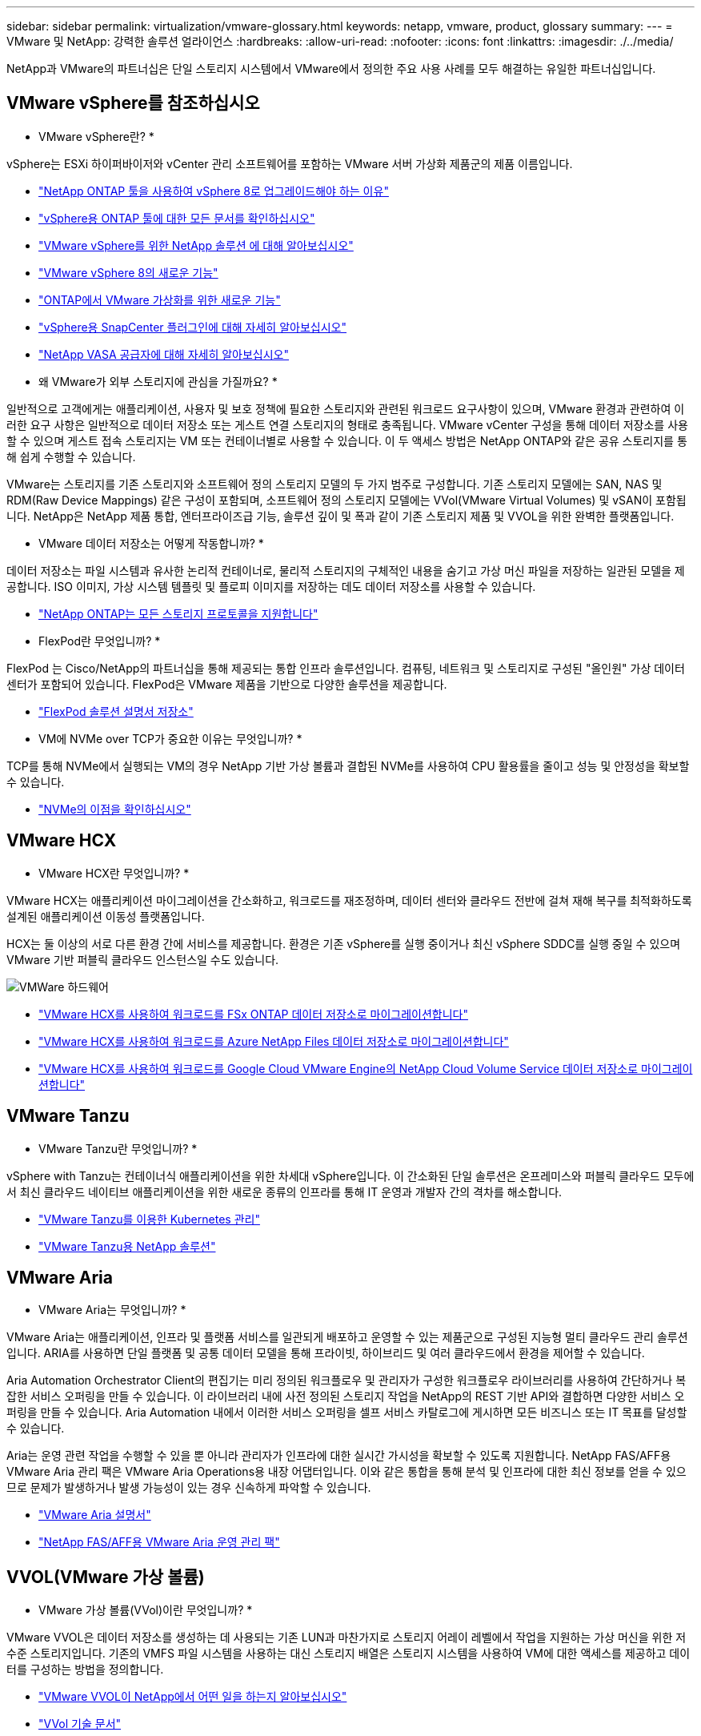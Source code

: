---
sidebar: sidebar 
permalink: virtualization/vmware-glossary.html 
keywords: netapp, vmware, product, glossary 
summary:  
---
= VMware 및 NetApp: 강력한 솔루션 얼라이언스
:hardbreaks:
:allow-uri-read: 
:nofooter: 
:icons: font
:linkattrs: 
:imagesdir: ./../media/


[role="lead"]
NetApp과 VMware의 파트너십은 단일 스토리지 시스템에서 VMware에서 정의한 주요 사용 사례를 모두 해결하는 유일한 파트너십입니다.



== VMware vSphere를 참조하십시오

* VMware vSphere란? *

vSphere는 ESXi 하이퍼바이저와 vCenter 관리 소프트웨어를 포함하는 VMware 서버 가상화 제품군의 제품 이름입니다.

* link:https://community.netapp.com/t5/Tech-ONTAP-Blogs/What-s-new-with-ONTAP-tools-for-VMware-vSphere-9-12/ba-p/443759["NetApp ONTAP 툴을 사용하여 vSphere 8로 업그레이드해야 하는 이유"]
* link:https://docs.netapp.com/us-en/ontap-tools-vmware-vsphere/index.html["vSphere용 ONTAP 툴에 대한 모든 문서를 확인하십시오"]
* link:index.html["VMware vSphere를 위한 NetApp 솔루션 에 대해 알아보십시오"]
* link:vmware-vsphere8-intro.html["VMware vSphere 8의 새로운 기능"]
* link:https://docs.netapp.com/us-en/ontap-whatsnew/ontap98fo_vmware_virtualization.html["ONTAP에서 VMware 가상화를 위한 새로운 기능"]
* link:https://docs.netapp.com/us-en/sc-plugin-vmware-vsphere/["vSphere용 SnapCenter 플러그인에 대해 자세히 알아보십시오"]
* link:https://docs.netapp.com/us-en/vsc-vasa-provider-sra-97/deploy/concept-virtual-storage-console-overview.html#vasa-provider["NetApp VASA 공급자에 대해 자세히 알아보십시오"]


* 왜 VMware가 외부 스토리지에 관심을 가질까요? *

일반적으로 고객에게는 애플리케이션, 사용자 및 보호 정책에 필요한 스토리지와 관련된 워크로드 요구사항이 있으며, VMware 환경과 관련하여 이러한 요구 사항은 일반적으로 데이터 저장소 또는 게스트 연결 스토리지의 형태로 충족됩니다. VMware vCenter 구성을 통해 데이터 저장소를 사용할 수 있으며 게스트 접속 스토리지는 VM 또는 컨테이너별로 사용할 수 있습니다. 이 두 액세스 방법은 NetApp ONTAP와 같은 공유 스토리지를 통해 쉽게 수행할 수 있습니다.

VMware는 스토리지를 기존 스토리지와 소프트웨어 정의 스토리지 모델의 두 가지 범주로 구성합니다. 기존 스토리지 모델에는 SAN, NAS 및 RDM(Raw Device Mappings) 같은 구성이 포함되며, 소프트웨어 정의 스토리지 모델에는 VVol(VMware Virtual Volumes) 및 vSAN이 포함됩니다. NetApp은 NetApp 제품 통합, 엔터프라이즈급 기능, 솔루션 깊이 및 폭과 같이 기존 스토리지 제품 및 VVOL을 위한 완벽한 플랫폼입니다.

* VMware 데이터 저장소는 어떻게 작동합니까? *

데이터 저장소는 파일 시스템과 유사한 논리적 컨테이너로, 물리적 스토리지의 구체적인 내용을 숨기고 가상 머신 파일을 저장하는 일관된 모델을 제공합니다. ISO 이미지, 가상 시스템 템플릿 및 플로피 이미지를 저장하는 데도 데이터 저장소를 사용할 수 있습니다.

* link:https://docs.netapp.com/us-en/netapp-solutions/virtualization/vsphere_ontap_best_practices.html#vsphere-datastore-and-protocol-features["NetApp ONTAP는 모든 스토리지 프로토콜을 지원합니다"]


* FlexPod란 무엇입니까? *

FlexPod 는 Cisco/NetApp의 파트너십을 통해 제공되는 통합 인프라 솔루션입니다.  컴퓨팅, 네트워크 및 스토리지로 구성된 "올인원" 가상 데이터 센터가 포함되어 있습니다.  FlexPod은 VMware 제품을 기반으로 다양한 솔루션을 제공합니다.

* link:https://docs.netapp.com/us-en/flexpod/["FlexPod 솔루션 설명서 저장소"]


* VM에 NVMe over TCP가 중요한 이유는 무엇입니까? *

TCP를 통해 NVMe에서 실행되는 VM의 경우 NetApp 기반 가상 볼륨과 결합된 NVMe를 사용하여 CPU 활용률을 줄이고 성능 및 안정성을 확보할 수 있습니다.

* link:https://www.netapp.com/data-storage/nvme/what-is-nvme/?internal_promo=comp_pure_ww_ontap_awareness-coas_blog["NVMe의 이점을 확인하십시오"]




== VMware HCX [[hcx]]

* VMware HCX란 무엇입니까? *

VMware HCX는 애플리케이션 마이그레이션을 간소화하고, 워크로드를 재조정하며, 데이터 센터와 클라우드 전반에 걸쳐 재해 복구를 최적화하도록 설계된 애플리케이션 이동성 플랫폼입니다.

HCX는 둘 이상의 서로 다른 환경 간에 서비스를 제공합니다. 환경은 기존 vSphere를 실행 중이거나 최신 vSphere SDDC를 실행 중일 수 있으며 VMware 기반 퍼블릭 클라우드 인스턴스일 수도 있습니다.

image::vmware-hcx.png[VMWare 하드웨어]

* link:../ehc/aws/aws-migrate-vmware-hcx.html["VMware HCX를 사용하여 워크로드를 FSx ONTAP 데이터 저장소로 마이그레이션합니다"]
* link:../ehc/azure/azure-migrate-vmware-hcx.html["VMware HCX를 사용하여 워크로드를 Azure NetApp Files 데이터 저장소로 마이그레이션합니다"]
* link:../ehc/gcp/gcp-migrate-vmware-hcx.html["VMware HCX를 사용하여 워크로드를 Google Cloud VMware Engine의 NetApp Cloud Volume Service 데이터 저장소로 마이그레이션합니다"]




== VMware Tanzu [[tanzu]]

* VMware Tanzu란 무엇입니까? *

vSphere with Tanzu는 컨테이너식 애플리케이션을 위한 차세대 vSphere입니다. 이 간소화된 단일 솔루션은 온프레미스와 퍼블릭 클라우드 모두에서 최신 클라우드 네이티브 애플리케이션을 위한 새로운 종류의 인프라를 통해 IT 운영과 개발자 간의 격차를 해소합니다.

* link:https://www.netapp.com/hybrid-cloud/vmware/what-is-vmware-tanzu/["VMware Tanzu를 이용한 Kubernetes 관리"]
* link:../containers/tanzu_with_netapp/vtwn_solution_overview.html["VMware Tanzu용 NetApp 솔루션"]




== VMware Aria[[ARIA]]

* VMware Aria는 무엇입니까? *

VMware Aria는 애플리케이션, 인프라 및 플랫폼 서비스를 일관되게 배포하고 운영할 수 있는 제품군으로 구성된 지능형 멀티 클라우드 관리 솔루션입니다. ARIA를 사용하면 단일 플랫폼 및 공통 데이터 모델을 통해 프라이빗, 하이브리드 및 여러 클라우드에서 환경을 제어할 수 있습니다.

Aria Automation Orchestrator Client의 편집기는 미리 정의된 워크플로우 및 관리자가 구성한 워크플로우 라이브러리를 사용하여 간단하거나 복잡한 서비스 오퍼링을 만들 수 있습니다. 이 라이브러리 내에 사전 정의된 스토리지 작업을 NetApp의 REST 기반 API와 결합하면 다양한 서비스 오퍼링을 만들 수 있습니다. Aria Automation 내에서 이러한 서비스 오퍼링을 셀프 서비스 카탈로그에 게시하면 모든 비즈니스 또는 IT 목표를 달성할 수 있습니다.

Aria는 운영 관련 작업을 수행할 수 있을 뿐 아니라 관리자가 인프라에 대한 실시간 가시성을 확보할 수 있도록 지원합니다. NetApp FAS/AFF용 VMware Aria 관리 팩은 VMware Aria Operations용 내장 어댑터입니다. 이와 같은 통합을 통해 분석 및 인프라에 대한 최신 정보를 얻을 수 있으므로 문제가 발생하거나 발생 가능성이 있는 경우 신속하게 파악할 수 있습니다.

* link:https://www.vmware.com/products/aria.html["VMware Aria 설명서"]
* link:https://docs.vmware.com/en/VMware-Aria-Operations-for-Integrations/4.2/Management-Pack-for-NetApp-FAS-AFF/GUID-9B9C2353-3975-403A-8803-EBF6CDB62D2C.html["NetApp FAS/AFF용 VMware Aria 운영 관리 팩"]




== VVOL(VMware 가상 볼륨)

* VMware 가상 볼륨(VVol)이란 무엇입니까? *

VMware VVOL은 데이터 저장소를 생성하는 데 사용되는 기존 LUN과 마찬가지로 스토리지 어레이 레벨에서 작업을 지원하는 가상 머신을 위한 저수준 스토리지입니다. 기존의 VMFS 파일 시스템을 사용하는 대신 스토리지 배열은 스토리지 시스템을 사용하여 VM에 대한 액세스를 제공하고 데이터를 구성하는 방법을 정의합니다.

* link:https://www.netapp.tv/details/29476["VMware VVOL이 NetApp에서 어떤 일을 하는지 알아보십시오"]
* link:https://docs.netapp.com/us-en/netapp-solutions/virtualization/vvols-overview.html["VVol 기술 문서"]




== VMware 클라우드 기반(VCF)

* VMware Cloud Foundation이란? *

VMware Cloud Foundation(VCF)은 기존 엔터프라이즈와 최신 애플리케이션 모두를 위한 하이브리드 클라우드 플랫폼입니다. 컴퓨팅, 스토리지, 네트워크, 컨테이너, 클라우드 관리를 위해 VMware의 소프트웨어 정의 스택을 기반으로 함 VCF 내의 리소스는 도메인 생성을 통해 사용할 수 있습니다. 도메인은 모범 사례에 따라 컴퓨팅, 네트워크 및 스토리지를 논리 유닛으로 그룹화합니다. 도메인에는 초기 관리 도메인과 가상 인프라스트럭처 워크로드 도메인의 두 가지 유형이 있습니다.

초기 관리 도메인이 생성된 후 비즈니스 요구 사항을 충족하기 위해 필요에 따라 후속 워크로드 도메인이 구축됩니다. 워크로드 도메인에는 기본 또는 보조 스토리지를 통해 성능 및 용량이 할당됩니다. VCF는 이러한 애플리케이션 지원 워크로드 도메인을 구축하여 이기종 환경을 위한 간소화된 표준 환경을 제공합니다.

* link:https://docs.netapp.com/us-en/ontap-tools-vmware-vsphere/deploy/vmware_cloud_foundation_mode_deployment.html["NetApp 인프라가 VCF와 어떻게 연동되는지 알아보십시오"]
* link:https://www.vmware.com/products/cloud-foundation.html["VMware VCF 제품 페이지 를 참조하십시오"]
* link:https://www.cisco.com/c/en/us/td/docs/unified_computing/ucs/UCS_CVDs/flexpod_vcf_design.html["VMware Cloud Foundation 설계 가이드의 워크로드 도메인으로서 FlexPod를 소개합니다"]




== VMware 사이트 복구 관리자(SRM)

* VMware Site Recovery Manager란 무엇입니까? *

SRM(Site Recovery Manager)은 재해 발생 시 가동 중지 시간을 최소화하도록 설계된 업계 최고의 재해 복구(DR) 관리 솔루션입니다. 정책 기반 관리, 자동화된 오케스트레이션 및 중앙 집중식 복구 계획의 무중단 테스트를 제공합니다.

* link:vsrm-ontap9_1._introduction_to_srm_with_ontap.html["NetApp ONTAP 9가 포함된 VMware 사이트 복구 관리자"]




== VMware 클라우드 서비스

* VMware 및 NetApp와 함께 하이브리드 멀티 클라우드란 무엇입니까? *

어떤 인프라 공급자도 온프레미스와 클라우드 모두에서 VMware의 워크로드를 지원할 수 없습니다.  NetApp은 AWS, Microsoft Azure 및 Google Cloud 기반의 클라우드에서 VMware를 지원하는 최초의 인프라 공급자입니다.

각 주요 퍼블릭 클라우드 공급자는 온프레미스와 동일하게 애플리케이션과 워크로드를 실행할 수 있는 가상화 서비스를 제공합니다.

NetApp은 이러한 클라우드 가상화 환경에 맞는 완벽한 솔루션 세트를 제공합니다.

* link:../ehc/index.html["클라우드 가상화 환경을 위한 NetApp 솔루션을 제공합니다"]
* link:../ehc/aws/index.html["AWS VMware 클라우드용 NetApp 솔루션(VMC)"]
* link:../ehc/azure/index.html["Azure VMware 솔루션용 NetApp 솔루션(AVS)"]
* link:../ehc/gcp/index.html["Google Cloud VMware Engine용 NetApp 솔루션(GCVE)"]

